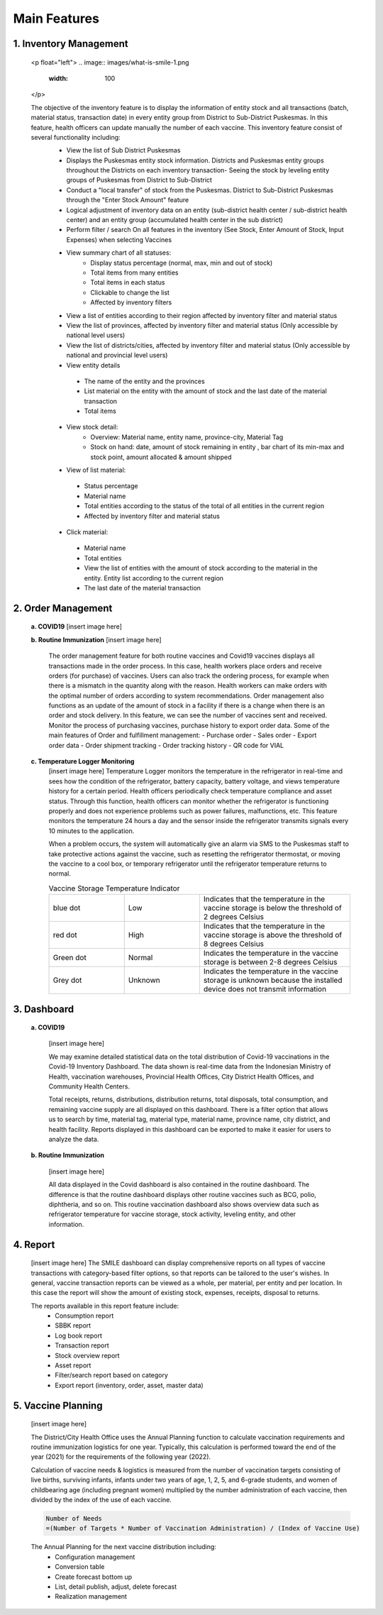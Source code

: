 Main Features
=====

**1.	Inventory Management**
-----
   <p float="left">
   .. image:: images/what-is-smile-1.png 
      :width: 100 
   .. image:: images/what-is-smile-2.png 
      :width: 100
   </p>

   The objective of the inventory feature is to display the information of entity stock and all transactions (batch, material status, transaction date) in every entity group from District to Sub-District Puskesmas. In this feature, health officers can update manually the number of each vaccine. This inventory feature consist of several functionality including:
    - View the list of Sub District Puskesmas
    - Displays the Puskesmas  entity stock information.  Districts and Puskesmas entity groups throughout  the Districts on each inventory transaction- Seeing the stock by  leveling entity groups of  Puskesmas from District  to Sub-District
    - Conduct a "local transfer"  of stock from the Puskesmas. District to  Sub-District Puskesmas  through the "Enter Stock Amount" feature
    - Logical adjustment of  inventory data on an entity (sub-district health  center / sub-district health center) and an entity  group (accumulated  health center in the sub district)
    - Perform filter / search On all features in the  inventory (See Stock, Enter Amount of Stock,  Input Expenses) when  selecting Vaccines
    - View summary chart of all statuses:
       -	Display status percentage (normal, max, min  and out of stock) 
       -	Total items from many entities 
       -	Total items in each status 
       -	Clickable to change the list 
       -	Affected by inventory filters
    -	View a list of  entities according  to their region affected by inventory filter and material  status
    -	View the list of  provinces, affected by inventory filter and material status (Only accessible by national level users)
    -	View the list of  districts/cities, affected by inventory filter and material  status (Only accessible by national and provincial  level users)
    -	View entity details
       -	The name of the entity and the provinces
       -	List material on the entity with the amount of  stock and the last date of the material transaction 
       -	Total items
    - View stock detail:
       -	Overview: Material name, entity name,  province-city, Material Tag 
       -	Stock on hand: date, amount of stock  remaining in entity , bar chart of its min-max  and stock point, amount allocated & amount shipped
    -	View of list material:
       -	Status percentage 
       -	Material name 
       -	Total entities according to the status of the  total of all entities in the current region 
       -	Affected by inventory filter and material  status
    -	Click material: 
       -	Material name 
       -	Total entities 
       -	View the list of entities with the amount of  stock according to the material in the entity.  Entity list according to the current region 
       -	The last date of the material transaction

**2.	Order Management**
-----
   **a.  COVID19**
   [insert image here]
   
   **b.  Routine Immunization**
   [insert image here]
      The order management feature for both routine vaccines and Covid19 vaccines displays all transactions made in the order process. In this case, health workers place orders and receive orders (for purchase) of vaccines. Users can also track the ordering process, for example when there is a mismatch in the quantity along with the reason. Health workers can make orders with the optimal number of orders according to system recommendations. Order management also functions as an update of the amount of stock in a facility if there is a change when there is an order and stock delivery. In this feature, we can see the number of vaccines sent and received. Monitor the process of purchasing vaccines, purchase history to export order data.
      Some of the main features of Order and fulfillment management:
      -	Purchase order
      -	Sales order
      -	Export order data
      -	Order shipment tracking
      -	Order tracking history
      -	QR code for VIAL
   
   **c.  Temperature Logger Monitoring**
      [insert image here]
      Temperature Logger monitors the temperature in the refrigerator in real-time and sees how the condition of the refrigerator, battery capacity, battery voltage, and views temperature history for a certain period. Health officers periodically check temperature compliance and asset status. Through this function, health officers can monitor whether the refrigerator is functioning properly and does not experience problems such as power failures, malfunctions, etc. This feature monitors the temperature 24 hours a day and the sensor inside the refrigerator transmits signals every 10 minutes to the application.

      When a problem occurs, the system will automatically give an alarm via SMS to the Puskesmas staff to take protective actions against the vaccine, such as resetting the refrigerator thermostat, or moving the vaccine to a cool box, or temporary refrigerator until the refrigerator temperature returns to normal.

      .. list-table:: Vaccine Storage Temperature Indicator
         :widths: 25 25 50
         :header-rows: 0

         * - blue dot
           - Low
           - Indicates that the temperature in the vaccine storage is below the threshold of 2 degrees Celsius
         * - red dot
           - High
           - Indicates that the temperature in the vaccine storage is above the threshold of 8 degrees Celsius
         * - Green dot
           - Normal
           - Indicates the temperature in the vaccine storage is between 2-8 degrees Celsius
         * - Grey dot
           - Unknown
           - Indicates the temperature in the vaccine storage is unknown because the installed device does not transmit information

**3. Dashboard**
-----
   **a. COVID19**

      [insert image here]
      
      We may examine detailed statistical data on the total distribution of Covid-19 vaccinations in the Covid-19 Inventory Dashboard. The data shown is real-time data from the Indonesian Ministry of Health, vaccination warehouses, Provincial Health Offices, City District Health Offices, and Community Health Centers.

      Total receipts, returns, distributions, distribution returns, total disposals, total consumption, and remaining vaccine supply are all displayed on this dashboard. There is a filter option that allows us to search by time, material tag, material type, material name, province name, city district, and health facility. Reports displayed in this dashboard can be exported to make it easier for users to analyze the data.
   
   **b. Routine Immunization**
      
      [insert image here]
      
      All data displayed in the Covid dashboard is also contained in the routine dashboard. The difference is that the routine dashboard displays other routine vaccines such as BCG, polio, diphtheria, and so on. This routine vaccination dashboard also shows overview data such as refrigerator temperature for vaccine storage, stock activity, leveling entity, and other information. 

**4. Report**
-----
   [insert image here]
   The SMILE dashboard can display comprehensive reports on all types of vaccine transactions with category-based filter options, so that reports can be tailored to the user's wishes. In general, vaccine transaction reports can be viewed as a whole, per material, per entity and per location. In this case the report will show the amount of existing stock, expenses, receipts, disposal to returns. 

   The reports available in this report feature include:
    -	Consumption report
    -	SBBK report
    -	Log book report
    -	Transaction report
    -	Stock overview report
    -	Asset report
    -	Filter/search report based on category
    -	Export report (inventory, order, asset, master data)

**5. Vaccine Planning**
-----
   [insert image here]

   The District/City Health Office uses the Annual Planning function to calculate vaccination requirements and routine immunization logistics for one year. Typically, this calculation is performed toward the end of the year (2021) for the requirements of the following year (2022).

   Calculation of vaccine needs & logistics is measured from the number of vaccination targets consisting of live births, surviving infants, infants under two years of age, 1, 2, 5, and 6-grade students, and women of childbearing age (including pregnant women) multiplied by the number administration of each vaccine, then divided by the index of the use of each vaccine.
   
   .. code-block:: console

      Number of Needs
      =(Number of Targets * Number of Vaccination Administration) / (Index of Vaccine Use)
   

   The Annual Planning for the next vaccine distribution including:
    -	Configuration management
    -	Conversion table
    -	Create forecast bottom up
    -	List, detail publish, adjust, delete forecast
    -	Realization management










